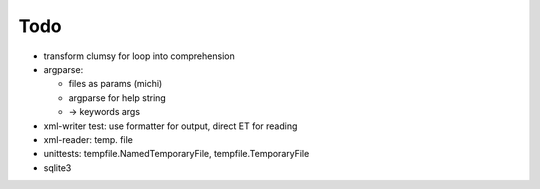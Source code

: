 Todo
----

* transform clumsy for loop into comprehension
* argparse: 

  * files as params (michi)
  * argparse for help string
  * -> keywords args

* xml-writer test: use formatter for output, direct ET for reading
* xml-reader: temp. file
* unittests: tempfile.NamedTemporaryFile, tempfile.TemporaryFile

* sqlite3

